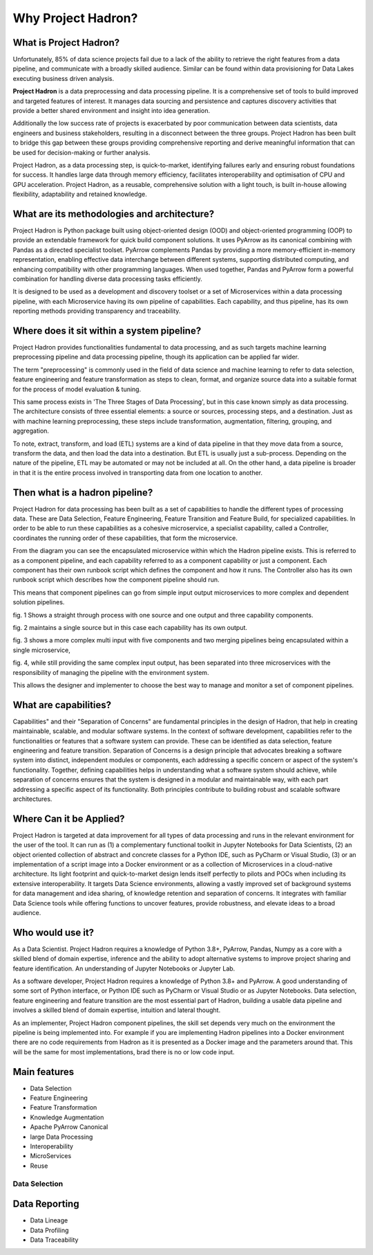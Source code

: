 Why Project Hadron?
===================

What is Project Hadron?
-----------------------
Unfortunately, 85% of data science projects fail due to a lack of the ability to retrieve the right
features from a data pipeline, and communicate with a broadly skilled audience. Similar can be
found within data provisioning for Data Lakes executing business driven analysis.

**Project Hadron** is a data preprocessing and data processing pipeline. It is a comprehensive
set of tools to build improved and targeted features of interest. It manages data sourcing and
persistence and captures discovery activities that provide a better shared environment and
insight into idea generation.

Additionally the low success rate of projects is exacerbated by poor communication between data
scientists, data engineers and business stakeholders, resulting in a disconnect between the three
groups. Project Hadron has been built to bridge this gap between these groups providing comprehensive
reporting and derive meaningful information that can be used for decision-making or further
analysis.

Project Hadron, as a data processing step, is quick-to-market, identifying
failures early and ensuring robust foundations for success. It handles large data through memory
efficiency, facilitates interoperability and optimisation of CPU and GPU acceleration. Project
Hadron, as a reusable, comprehensive solution with a light touch, is built in-house allowing
flexibility, adaptability and retained knowledge.

What are its methodologies and architecture?
--------------------------------------------
Project Hadron is Python package built using object-oriented design (OOD) and object-oriented
programming (OOP) to provide an extendable framework for quick build component solutions. It
uses PyArrow as its canonical combining with Pandas as a directed specialist toolset. PyArrow
complements Pandas by providing a more memory-efficient in-memory representation, enabling
effective data interchange between different systems, supporting distributed computing, and
enhancing compatibility with other programming languages. When used together, Pandas and
PyArrow form a powerful combination for handling diverse data processing tasks efficiently.

It is designed to be used as a development and discovery toolset or a set of Microservices
within a data processing pipeline, with each Microservice having its own pipeline of capabilities.
Each capability, and thus pipeline, has its own reporting methods providing transparency and
traceability.

Where does it sit within a system pipeline?
-------------------------------------------
Project Hadron provides functionalities fundamental to data processing, and as such targets machine
learning preprocessing pipeline and data processing pipeline, though its application can be applied
far wider.

The term "preprocessing" is commonly used in the field of data science and machine learning
to refer to data selection, feature engineering and feature transformation as steps to clean,
format, and organize source data into a suitable format for the process of model evaluation &
tuning.

.. image:: /images/introduction/machine_learning_pipeline_v01.png
  :align: center
  :width: 700

\

This same process exists in 'The Three Stages of Data Processing', but in this case known
simply as data processing. The architecture consists of three essential elements: a source or
sources, processing steps, and a destination. Just as with machine learning preprocessing,
these steps include transformation, augmentation, filtering, grouping, and aggregation.

.. image:: /images/introduction/three_phase_pipeline_v01.png
  :align: center
  :width: 650

\

To note, extract, transform, and load (ETL) systems are a kind of data pipeline in that they move
data from a source, transform the data, and then load the data into a destination. But ETL is
usually just a sub-process. Depending on the nature of the pipeline, ETL may be automated or
may not be included at all. On the other hand, a data pipeline is broader in that it is the entire
process involved in transporting data from one location to another.

Then what is a hadron pipeline?
-------------------------------
Project Hadron for data processing has been built as a set of capabilities to handle the
different types of processing data. These are Data Selection, Feature Engineering, Feature
Transition and Feature Build, for specialized capabilities. In order to be able to run these
capabilities as a cohesive microservice, a specialist capability, called a Controller, coordinates
the running order of these capabilities, that form the microservice.

.. image:: /images/introduction/hadron_data_pipeline_overview.png
  :align: center
  :width: 400

\

From the diagram you can see the encapsulated microservice within which the Hadron pipeline exists.
This is referred to as a component pipeline, and each capability referred to as a component
capability or just a component.  Each component has their own runbook script which defines the
component and how it runs. The Controller also has its own runbook script which describes how the
component pipeline should run.

This means that component pipelines can go from simple input output microservices to more complex
and dependent solution pipelines.

.. image:: /images/introduction/hadron_data_pipelines_type1.png
  :align: center
  :width: 600

\

fig. 1 Shows a straight through process with one source and one output and three capability
components.

fig. 2 maintains a single source but in this case each capability has its own output.

.. image:: /images/introduction/hadron_data_pipelines_type2.png
  :align: center
  :width: 700

\

fig. 3 shows a more complex multi input with five components and two merging pipelines being
encapsulated within a single microservice,

fig. 4, while still providing the same complex input output, has been separated into
three microservices with the responsibility of managing the pipeline with the environment system.

This allows the designer and implementer to choose the best way to manage and monitor a set of
component pipelines.

What are capabilities?
----------------------
Capabilities" and their "Separation of Concerns" are fundamental principles in the design of
Hadron, that help in creating maintainable, scalable, and modular software systems. In the context
of software development, capabilities refer to the functionalities or features that a software
system can provide. These can be identified as data selection, feature engineering and feature
transition. Separation of Concerns is a design principle that advocates breaking a software system
into distinct, independent modules or components, each addressing a specific concern or aspect of
the system's functionality. Together, defining capabilities helps in understanding what a software
system should achieve, while separation of concerns ensures that the system is designed in a
modular and maintainable way, with each part addressing a specific aspect of its functionality.
Both principles contribute to building robust and scalable software architectures.

Where Can it be Applied?
------------------------
Project Hadron is targeted at data improvement for all types of data processing and runs in the
relevant environment for the user of the tool. It can run as (1) a complementary functional toolkit in
Jupyter Notebooks for Data Scientists, (2) an object oriented collection of abstract and concrete
classes for a Python IDE, such as PyCharm or Visual Studio, (3) or an implementation of a script
image into a Docker environment or as a collection of Microservices in a cloud-native
architecture. Its light footprint and quick-to-market design lends itself perfectly to pilots and
POCs when including its extensive interoperability. It targets Data Science environments, allowing a vastly
improved set of background systems for data management and idea sharing, of knowledge retention and
separation of concerns. It integrates with familiar Data Science tools while offering functions to
uncover features, provide robustness, and elevate ideas to a broad audience.

Who would use it?
-----------------
As a Data Scientist. Project Hadron requires a knowledge of Python 3.8+, PyArrow, Pandas, Numpy as
a core with a skilled blend of domain expertise, inference and the ability to adopt alternative
systems to improve project sharing and feature identification. An understanding of Jupyter
Notebooks or Jupyter Lab.

As a software developer, Project Hadron requires a knowledge of Python 3.8+ and PyArrow. A good
understanding of some sort of Python interface, or Python IDE such as PyCharm or Visual Studio or as
Jupyter Notebooks. Data selection, feature engineering and feature transition are the most
essential part of Hadron, building a usable data pipeline and involves a skilled blend of domain
expertise, intuition and lateral thought.

As an implementer, Project Hadron component pipelines, the skill set depends very much on the
environment the pipeline is being implemented into. For example if you are implementing Hadron
pipelines into a Docker environment there are no code requirements from Hadron as it is presented
as a Docker image and the parameters around that. This will be the same for most implementations,
brad there is no or low code input.


Main features
-------------

* Data Selection
* Feature Engineering
* Feature Transformation
* Knowledge Augmentation
* Apache PyArrow Canonical
* large Data Processing
* Interoperability
* MicroServices
* Reuse

Data Selection
~~~~~~~~~~~~~~



Data Reporting
--------------
* Data Lineage
* Data Profiling
* Data Traceability


